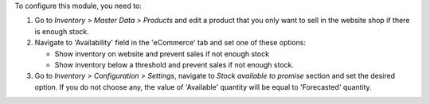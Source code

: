 To configure this module, you need to:

#. Go to *Inventory > Master Data > Products* and edit a product that
   you only want to sell in the website shop if there is enough stock.
#. Navigate to 'Availability' field in the 'eCommerce' tab and set
   one of these options:

   * Show inventory on website and prevent sales if not enough stock
   * Show inventory below a threshold and prevent sales if not enough stock.
#. Go to *Inventory > Configuration > Settings*, navigate to *Stock available
   to promise* section and set the desired option. If you do not choose any,
   the value of 'Available' quantity will be equal to 'Forecasted' quantity.
